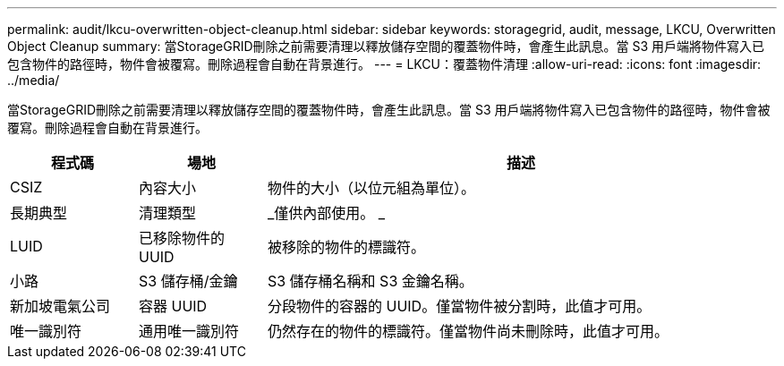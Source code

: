 ---
permalink: audit/lkcu-overwritten-object-cleanup.html 
sidebar: sidebar 
keywords: storagegrid, audit, message, LKCU, Overwritten Object Cleanup 
summary: 當StorageGRID刪除之前需要清理以釋放儲存空間的覆蓋物件時，會產生此訊息。當 S3 用戶端將物件寫入已包含物件的路徑時，物件會被覆寫。刪除過程會自動在背景進行。 
---
= LKCU：覆蓋物件清理
:allow-uri-read: 
:icons: font
:imagesdir: ../media/


[role="lead"]
當StorageGRID刪除之前需要清理以釋放儲存空間的覆蓋物件時，會產生此訊息。當 S3 用戶端將物件寫入已包含物件的路徑時，物件會被覆寫。刪除過程會自動在背景進行。

[cols="1a,1a,4a"]
|===
| 程式碼 | 場地 | 描述 


 a| 
CSIZ
 a| 
內容大小
 a| 
物件的大小（以位元組為單位）。



 a| 
長期典型
 a| 
清理類型
 a| 
_僅供內部使用。 _



 a| 
LUID
 a| 
已移除物件的 UUID
 a| 
被移除的物件的標識符。



 a| 
小路
 a| 
S3 儲存桶/金鑰
 a| 
S3 儲存桶名稱和 S3 金鑰名稱。



 a| 
新加坡電氣公司
 a| 
容器 UUID
 a| 
分段物件的容器的 UUID。僅當物件被分割時，此值才可用。



 a| 
唯一識別符
 a| 
通用唯一識別符
 a| 
仍然存在的物件的標識符。僅當物件尚未刪除時，此值才可用。

|===